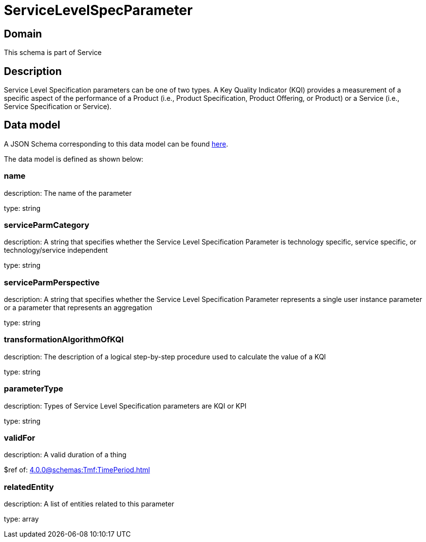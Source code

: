 = ServiceLevelSpecParameter

[#domain]
== Domain

This schema is part of Service

[#description]
== Description

Service Level Specification parameters can be one of two types. A Key Quality Indicator (KQI) 
provides a measurement of a specific aspect of the performance of a Product (i.e., Product 
Specification, Product Offering, or Product) or a Service (i.e., Service Specification or Service).


[#data_model]
== Data model

A JSON Schema corresponding to this data model can be found https://tmforum.org[here].

The data model is defined as shown below:


=== name
description: The name of the parameter

type: string


=== serviceParmCategory
description: A string that specifies whether the Service Level Specification Parameter is technology specific, service specific, or technology/service independent

type: string


=== serviceParmPerspective
description: A string that specifies whether the Service Level Specification Parameter represents a single user instance parameter or a parameter that represents an aggregation

type: string


=== transformationAlgorithmOfKQI
description: The description of a logical step-by-step procedure used to calculate the value of a KQI

type: string


=== parameterType
description: Types of Service Level Specification parameters are KQI or KPI

type: string


=== validFor
description: A valid duration of a thing

$ref of: xref:4.0.0@schemas:Tmf:TimePeriod.adoc[]


=== relatedEntity
description: A list of entities related to this parameter

type: array

